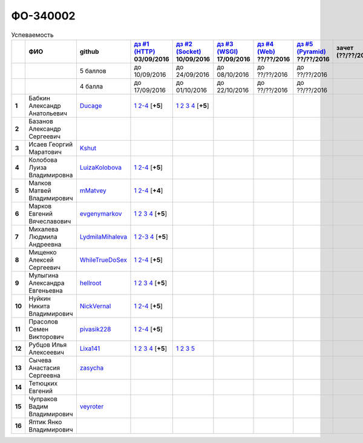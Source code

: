 ФО-340002
=========

.. list-table:: Успеваемость
   :header-rows: 1
   :stub-columns: 1

   * -
     - ФИО
     - github
     - |dz1|_ 03/09/2016
     - |dz2|_ 10/09/2016
     - |dz3|_ 17/09/2016
     - |dz4|_ ??/??/2016
     - |dz5|_ ??/??/2016
     - зачет (??/??/2017)
     - |kr1|_ (22/10/2016)
     - |kr2|_ (12/11/2016)
     - |kr3|_ (26/11/2016)
     - |kr4|_ (10/12/2016)
     - |kr5|_ (31/12/2016)
     - курсовая (??/??/2017)
     - тема курсовой
   * -
     -
     - 5 баллов
     - до 10/09/2016
     - до 24/09/2016
     - до 08/10/2016
     - до ??/??/2016
     - до ??/??/2016
     -
     - +1 неделя
     - +1 неделя
     - +1 неделя
     - +1 неделя
     - +1 неделя
     -
     -
   * -
     -
     - 4 балла
     - до 17/09/2016
     - до 01/10/2016
     - до 22/10/2016
     - до ??/??/2016
     - до ??/??/2016
     -
     - +1 неделя
     - +1 неделя
     - +1 неделя
     - +1 неделя
     - +1 неделя
     -
     -
   * - 1
     - Бабкин Александр Анатольевич
     - Ducage_
     - |1.dz1.1|_ |1.dz1.2-4|_ [**+5**]
     - |1.dz2.1|_ |1.dz2.2|_ |1.dz2.3|_ |1.dz2.4|_ [**+5**]
     -
     -
     -
     -
     -
     -
     -
     -
     -
     -
     -
   * - 2
     - Базанов Александр Сергеевич
     -
     -
     -
     -
     -
     -
     -
     -
     -
     -
     -
     -
     -
     -
   * - 3
     - Исаев Георгий Маратович
     - Kshut_
     -
     -
     -
     -
     -
     -
     -
     -
     -
     -
     -
     -
     -
   * - 4
     - Колобова Луиза Владимировна
     - LuizaKolobova_
     - |4.dz1.1|_ |4.dz1.2-4|_ [**+5**]
     -
     -
     -
     -
     -
     -
     -
     -
     -
     -
     -
     -
   * - 5
     - Малков Матвей Владимирович
     - mMatvey_
     - |5.dz1.1|_ |5.dz1.2-4|_ [**+4**]
     -
     -
     -
     -
     -
     -
     -
     -
     -
     -
     -
     -
   * - 6
     - Марков Евгений Вячеславович
     - evgenymarkov_
     - |6.dz1.1|_ |6.dz1.2|_ |6.dz1.3|_ |6.dz1.4|_ [**+5**]
     -
     -
     -
     -
     -
     -
     -
     -
     -
     -
     -
     -
   * - 7
     - Михалева Людмила Андреевна
     - LydmilaMihaleva_
     - |7.dz1.1|_ |7.dz1.2-3|_ |7.dz1.4|_ [**+5**]
     -
     -
     -
     -
     -
     -
     -
     -
     -
     -
     -
     -
   * - 8
     - Мищенко Алексей Сергеевич
     - WhileTrueDoSex_
     - |8.dz1.1|_ |8.dz1.2-4|_ [**+5**]
     -
     -
     -
     -
     -
     -
     -
     -
     -
     -
     -
     -
   * - 9
     - Мулыгина Александра Евгеньевна
     - hellroot_
     - |9.dz1.1|_ |9.dz1.2|_ |9.dz1.3|_ |9.dz1.4|_ [**+5**]
     -
     -
     -
     -
     -
     -
     -
     -
     -
     -
     -
     -
   * - 10
     - Нуйкин Никита Владимирович
     - NickVernal_
     - |10.dz1.1|_ |10.dz1.2-4|_ [**+5**]
     -
     -
     -
     -
     -
     -
     -
     -
     -
     -
     -
     -
   * - 11
     - Прасолов Семен Викторович
     - pivasik228_
     - |11.dz1.1|_ |11.dz1.2-4|_ [**+5**]
     -
     -
     -
     -
     -
     -
     -
     -
     -
     -
     -
     -
   * - 12
     - Рубцов Илья Алексеевич
     - Lixa141_
     - |12.dz1.1|_ |12.dz1.2|_ |12.dz1.3|_ |12.dz1.4|_ [**+5**]
     - |12.dz2.1|_ |12.dz2.2|_ |12.dz2.3|_ |12.dz2.5|_
     -
     -
     -
     -
     -
     -
     -
     -
     -
     -
     -
   * - 13
     - Сычева Анастасия Сергеевна
     - zasycha_
     -
     -
     -
     -
     -
     -
     -
     -
     -
     -
     -
     -
     -
   * - 14
     - Тетюцких Евгений
     -
     -
     -
     -
     -
     -
     -
     -
     -
     -
     -
     -
     -
     -
   * - 15
     - Чупраков Вадим Владимирович
     - veyroter_
     -
     -
     -
     -
     -
     -
     -
     -
     -
     -
     -
     -
     -
   * - 16
     - Яптик Янко Владимирович
     -
     -
     -
     -
     -
     -
     -
     -
     -
     -
     -
     -
     -
     -

.. CheckPoints

.. |dz1| replace:: дз #1 (HTTP)
.. |dz2| replace:: дз #2 (Socket)
.. |dz3| replace:: дз #3 (WSGI)
.. |dz4| replace:: дз #4 (Web)
.. |dz5| replace:: дз #5 (Pyramid)
.. _dz1: http://lectureskpd.readthedocs.org/kpd/_checkpoint.html
.. _dz2: http://lecturesnet.readthedocs.org/net/_checkpoint.html
.. _dz3: http://lectureswww.readthedocs.io/5.web.server/_checkpoint.html
.. _dz4: http://lectureswww.readthedocs.io/6.www.sync/2.codding/_checkpoint.html
.. _dz5: http://lectureswww.readthedocs.io/6.www.sync/3.framework/pyramid/_checkpoint.html

.. Kursach

.. |kr1| replace:: к/р #1
.. |kr2| replace:: к/р #2
.. |kr3| replace:: к/р #3
.. |kr4| replace:: к/р #4
.. |kr5| replace:: к/р #5
.. _kr1: https://github.com/ustu/students/blob/master/Веб-программирование/курсовая%20работа/1.этап.rst
.. _kr2: https://github.com/ustu/students/blob/master/Веб-программирование/курсовая%20работа/2.этап.rst
.. _kr3: https://github.com/ustu/students/blob/master/Веб-программирование/курсовая%20работа/3.этап.rst
.. _kr4: https://github.com/ustu/students/blob/master/Веб-программирование/курсовая%20работа/4.этап.rst
.. _kr5: https://github.com/ustu/students/blob/master/Веб-программирование/курсовая%20работа/5.этап.rst

.. GitHub

.. _Ducage:             https://github.com/Ducage
.. _Kshut:              https://github.com/Kshut
.. _LuizaKolobova:      https://github.com/LuizaKolobova
.. _mMatvey:            https://github.com/mMatvey
.. _evgenymarkov:       https://github.com/evgenymarkov
.. _LydmilaMihaleva:    https://github.com/LydmilaMihaleva
.. _WhileTrueDoSex:     https://github.com/WhileTrueDoSex
.. _hellroot:           https://github.com/hellroot
.. _NickVernal:         https://github.com/NickVernal
.. _pivasik228:         https://github.com/pivasik228
.. _zasycha:            https://github.com/zasycha
.. _veyroter:           https://github.com/veyroter
.. _Lixa141:            https://github.com/Lixa141

.. Домашняя работа #1

.. |1.dz1.1| replace:: 1
.. _1.dz1.1: https://github.com/Ducage/myproject
.. |1.dz1.2-4| replace:: 2-4
.. _1.dz1.2-4: https://gist.github.com/Ducage/cfc6b747bc8a8cb5ea553a92e06f5c94
.. |1.dz2.1| replace:: 1
.. _1.dz2.1: https://gist.github.com/Ducage/a2b5af096677489afd5f766f0dd6e40f
.. |1.dz2.2| replace:: 2
.. _1.dz2.2: https://gist.github.com/Ducage/7fb6b75994a03aa6ca05777af5225f92
.. |1.dz2.3| replace:: 3
.. _1.dz2.3: https://gist.github.com/Ducage/f78b0f22a6bbdba9d34fa5d93d506f97
.. |1.dz2.4| replace:: 4
.. _1.dz2.4: https://gist.github.com/Ducage/eff4a808d76cba1a5004aab25a571789

.. |4.dz1.1| replace:: 1
.. _4.dz1.1: https://github.com/LuizaKolobova/myproject
.. |4.dz1.2-4| replace:: 2-4
.. _4.dz1.2-4: https://gist.github.com/LuizaKolobova/d78690e20c412dd3dad4aa6d27f1a6a1

.. |6.dz1.1| replace:: 1
.. _6.dz1.1: https://github.com/evgenymarkov/web_homework1
.. |6.dz1.2| replace:: 2
.. _6.dz1.2: https://gist.github.com/evgenymarkov/c3b62d706445d5b20ef2229630f3ed5e
.. |6.dz1.3| replace:: 3
.. _6.dz1.3: https://gist.github.com/evgenymarkov/2bfa3539d2156bb0122b015bcaeb3f1f
.. |6.dz1.4| replace:: 4
.. _6.dz1.4: https://gist.github.com/evgenymarkov/c6e82c8eb7ef67c2487ff8560e0bcf8a

.. |7.dz1.1| replace:: 1
.. _7.dz1.1: https://github.com/Lydmilamihaleva/my
.. |7.dz1.2-3| replace:: 2-3
.. _7.dz1.2-3: https://gist.github.com/Lydmilamihaleva/f8b0b384df6b64fe7b0a1890afbddf7b
.. |7.dz1.4| replace:: 4
.. _7.dz1.4: https://gist.github.com/Lydmilamihaleva/bcda09440efc6aef842b13b3f82ce7c5

.. |8.dz1.1|   replace:: 1
.. _8.dz1.1:   https://github.com/WhileTrueDoSex/WebHomeWork
.. |8.dz1.2-4| replace:: 2-4
.. _8.dz1.2-4: https://gist.github.com/WhileTrueDoSex

.. |9.dz1.1|   replace:: 1
.. _9.dz1.1:   https://github.com/hellroot/myproject
.. |9.dz1.2|   replace:: 2
.. _9.dz1.2:   https://gist.github.com/hellroot/a5695d27b43095e650447c0a8418cc9d
.. |9.dz1.3|   replace:: 3
.. _9.dz1.3:   https://gist.github.com/hellroot/62c03cfff5eac71d26cfe5b8dac57ef3
.. |9.dz1.4|   replace:: 4
.. _9.dz1.4:   https://gist.github.com/hellroot/60e92c2540730972117d2b0804363a22

.. |10.dz1.1| replace:: 1
.. _10.dz1.1: https://github.com/NickVernal/myproject
.. |10.dz1.2-4| replace:: 2-4
.. _10.dz1.2-4: https://gist.github.com/NickVernal

.. |12.dz1.1| replace:: 1
.. _12.dz1.1: https://github.com/Lixa141/myproject
.. |12.dz1.2| replace:: 2
.. _12.dz1.2: https://gist.github.com/Lixa141/8768e20c5ca50ab5455e365b57b31144
.. |12.dz1.3| replace:: 3
.. _12.dz1.3: https://gist.github.com/Lixa141/cd7ca65e727bce4f2eb829cc2720e9b3
.. |12.dz1.4| replace:: 4
.. _12.dz1.4: https://gist.github.com/Lixa141/2b301ded1f3d0c9f4abb5ca9d10819e2

.. |11.dz1.1| replace:: 1
.. _11.dz1.1: https://github.com/pivasik228/myproject
.. |11.dz1.2-4| replace:: 2-4
.. _11.dz1.2-4: https://gist.github.com/pivasik228

.. |5.dz1.1| replace:: 1
.. _5.dz1.1: https://github.com/mMatvey/myProject
.. |5.dz1.2-4| replace:: 2-4
.. _5.dz1.2-4: https://gist.github.com/mMatvey

.. Домашняя работа #2

.. |12.dz2.1| replace:: 1
.. _12.dz2.1: https://github.com/Lixa141/myproject
.. |12.dz2.2| replace:: 2
.. _12.dz2.2: https://gist.github.com/Lixa141/95de8affa751b3dde978d22c968d5a50
.. |12.dz2.3| replace:: 3
.. _12.dz2.3: https://gist.github.com/Lixa141/3ec31cb37a2289479d21b9ecd9a472a9
.. |12.dz2.5| replace:: 5
.. _12.dz2.5: https://gist.github.com/Lixa141/e0cd0ef42cd2d934b344ebd4d24ed888

.. Домашняя работа #3

.. Домашняя работа #4

.. Домашняя работа #5

.. Курсовая работа

